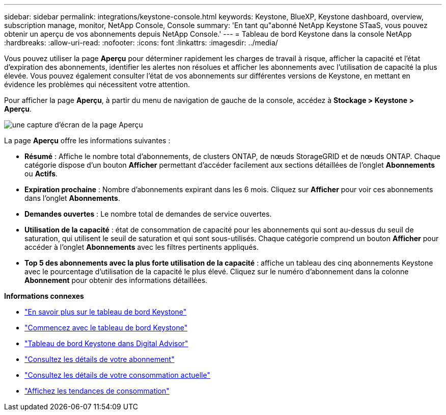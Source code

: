 ---
sidebar: sidebar 
permalink: integrations/keystone-console.html 
keywords: Keystone, BlueXP, Keystone dashboard, overview, subscription manage, monitor, NetApp Console, Console 
summary: 'En tant qu"abonné NetApp Keystone STaaS, vous pouvez obtenir un aperçu de vos abonnements depuis NetApp Console.' 
---
= Tableau de bord Keystone dans la console NetApp
:hardbreaks:
:allow-uri-read: 
:nofooter: 
:icons: font
:linkattrs: 
:imagesdir: ../media/


[role="lead"]
Vous pouvez utiliser la page *Aperçu* pour déterminer rapidement les charges de travail à risque, afficher la capacité et l'état d'expiration des abonnements, identifier les alertes non résolues et afficher les abonnements avec l'utilisation de capacité la plus élevée. Vous pouvez également consulter l'état de vos abonnements sur différentes versions de Keystone, en mettant en évidence les problèmes qui nécessitent votre attention.

Pour afficher la page *Aperçu*, à partir du menu de navigation de gauche de la console, accédez à *Stockage > Keystone > Aperçu*.

image:bxp-dashboard-overview-2.png["une capture d'écran de la page Aperçu"]

La page *Aperçu* offre les informations suivantes :

* *Résumé* : Affiche le nombre total d'abonnements, de clusters ONTAP, de nœuds StorageGRID et de nœuds ONTAP. Chaque catégorie dispose d'un bouton *Afficher* permettant d'accéder facilement aux sections détaillées de l'onglet *Abonnements* ou *Actifs*.
* *Expiration prochaine* : Nombre d'abonnements expirant dans les 6 mois. Cliquez sur *Afficher* pour voir ces abonnements dans l'onglet *Abonnements*.
* *Demandes ouvertes* : Le nombre total de demandes de service ouvertes.
* *Utilisation de la capacité* : état de consommation de capacité pour les abonnements qui sont au-dessus du seuil de saturation, qui utilisent le seuil de saturation et qui sont sous-utilisés. Chaque catégorie comprend un bouton *Afficher* pour accéder à l'onglet *Abonnements* avec les filtres pertinents appliqués.
* *Top 5 des abonnements avec la plus forte utilisation de la capacité* : affiche un tableau des cinq abonnements Keystone avec le pourcentage d'utilisation de la capacité le plus élevé. Cliquez sur le numéro d'abonnement dans la colonne *Abonnement* pour obtenir des informations détaillées.


*Informations connexes*

* link:../integrations/dashboard-overview.html["En savoir plus sur le tableau de bord Keystone"]
* link:../integrations/dashboard-access.html["Commencez avec le tableau de bord Keystone"]
* link:..//integrations/keystone-aiq.html["Tableau de bord Keystone dans Digital Advisor"]
* link:../integrations/subscriptions-tab.html["Consultez les détails de votre abonnement"]
* link:../integrations/current-usage-tab.html["Consultez les détails de votre consommation actuelle"]
* link:../integrations/consumption-tab.html["Affichez les tendances de consommation"]

